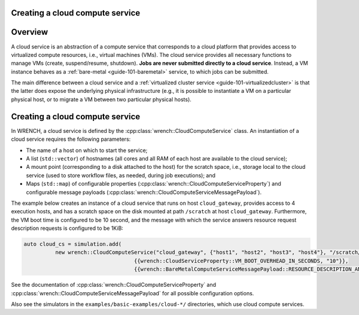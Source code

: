 .. _guide-101-cloud:

Creating a cloud compute service
================================

.. _guide-cloud-overview:

Overview
========

A cloud service is an abstraction of a compute service that corresponds
to a cloud platform that provides access to virtualized compute
resources, i.e., virtual machines (VMs). The cloud service provides all
necessary functions to manage VMs (create, suspend/resume, shutdown).
**Jobs are never submitted directly to a cloud service**. Instead, a VM
instance behaves as a :ref:`bare-metal <guide-101-baremetal>`
service, to which jobs can be submitted.

The main difference between a cloud service and a :ref:`virtualized cluster
service <guide-101-virtualizedcluster>` is that the latter does
expose the underlying physical infrastructure (e.g., it is possible to
instantiate a VM on a particular physical host, or to migrate a VM
between two particular physical hosts).

.. _guide-cloud-creating:

Creating a cloud compute service
================================

In WRENCH, a cloud service is defined by the
:cpp:class:`wrench::CloudComputeService` class. An instantiation of a cloud
service requires the following parameters:

-  The name of a host on which to start the service;
-  A list (``std::vector``) of hostnames (all cores and all RAM of each
   host are available to the cloud service);
-  A mount point (corresponding to a disk attached to the host) for the
   scratch space, i.e., storage local to the cloud service (used to
   store workflow files, as needed, during job executions); and
-  Maps (``std::map``) of configurable properties
   (:cpp:class:`wrench::CloudComputeServiceProperty`) and configurable message
   payloads (:cpp:class:`wrench::CloudComputeServiceMessagePayload`).

The example below creates an instance of a cloud service that runs on
host ``cloud_gateway``, provides access to 4 execution hosts, and has a
scratch space on the disk mounted at path ``/scratch`` at host
``cloud_gateway``. Furthermore, the VM boot time is configured to be 10
second, and the message with which the service answers resource request
description requests is configured to be 1KiB:

.. code:: cpp

   auto cloud_cs = simulation.add(
             new wrench::CloudComputeService("cloud_gateway", {"host1", "host2", "host3", "host4"}, "/scratch/",
                                      {{wrench::CloudServiceProperty::VM_BOOT_OVERHEAD_IN_SECONDS, "10"}},
                                      {{wrench::BareMetalComputeServiceMessagePayload::RESOURCE_DESCRIPTION_ANSWER_MESSAGE_PAYLOAD, 1024}}));

See the documentation of :cpp:class:`wrench::CloudComputeServiceProperty` and
:cpp:class:`wrench::CloudComputeServiceMessagePayload` for all possible
configuration options.

Also see the simulators in the ``examples/basic-examples/cloud-*/``
directories, which use cloud compute services.
